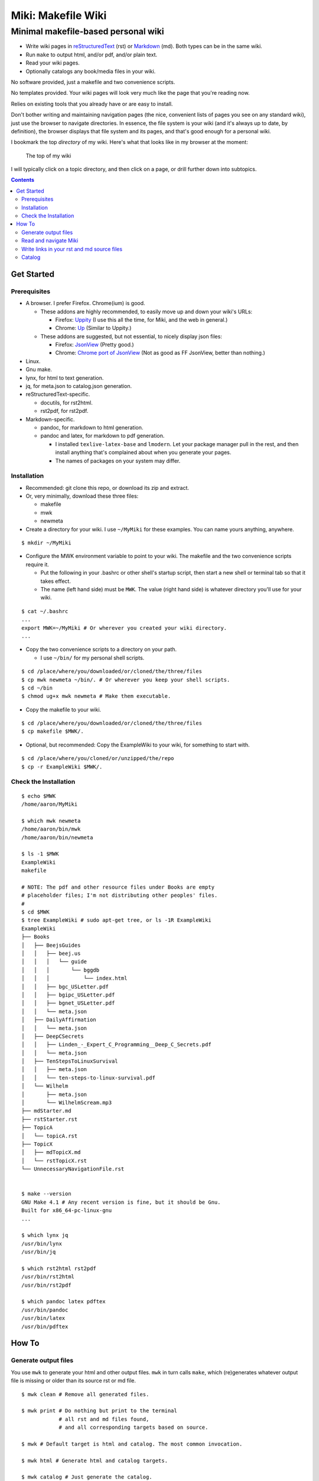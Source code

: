 <<<<<<<<<<<<<<<<<<<
Miki: Makefile Wiki
<<<<<<<<<<<<<<<<<<<

Minimal makefile-based personal wiki
<<<<<<<<<<<<<<<<<<<<<<<<<<<<<<<<<<<<

.. meta::
    :description: https://github.com/a3n/miki
	 Miki: minimal makefile-based personal wiki.

* Write wiki pages in `reStructuredText
  <https://en.wikipedia.org/wiki/ReStructuredText>`__ (rst)
  or `Markdown
  <https://en.wikipedia.org/wiki/Markdown>`__ (md).
  Both types can be in the same wiki.
* Run ``make`` to output html, and/or pdf, and/or plain text.
* Read your wiki pages.
* Optionally catalogs any book/media files in your wiki.

No software provided, just a makefile and two convenience scripts.

No templates provided.
Your wiki pages will look very much like the page that you're reading now.

Relies on existing tools that you already have or are easy to install.

Don't bother writing and maintaining navigation pages
(the nice, convenient lists of pages you see on any standard wiki),
just use the browser to navigate directories.
In essence, the file system is your wiki
(and it's always up to date, by definition),
the browser displays that file system and its pages,
and that's good enough for a personal wiki.

I bookmark the top `directory` of my wiki.
Here's what that looks like in my browser at the moment:

.. figure:: aaronsMiki.png
   :width: 100 %
   :target: aaronsMiki.png
   :alt: The top of my wiki

   The top of my wiki

I will typically click on a topic directory,
and then click on a page,
or drill further down into subtopics.

.. contents::

Get Started
===========

Prerequisites
-------------

* A browser. I prefer Firefox. Chrome(ium) is good.

  * These addons are highly recommended,
    to easily move up and down your wiki's URLs:

    * Firefox: `Uppity
      <https://addons.mozilla.org/en-US/firefox/addon/uppity/>`__
      (I use this all the time, for Miki, and the web in general.)
    * Chrome: `Up
      <https://chrome.google.com/webstore/detail/up/iohgglcbddjknnemakghbjadinmopafl>`__
      (Similar to Uppity.)
  * These addons are suggested, but not essential,
    to nicely display json files:

    * Firefox: `JsonView <https://addons.mozilla.org/en-US/firefox/addon/jsonview>`__
      (Pretty good.)
    * Chrome: `Chrome port of JsonView <https://chrome.google.com/webstore/detail/jsonview/chklaanhfefbnpoihckbnefhakgolnmc>`__
      (Not as good as FF JsonView, better than nothing.)

* Linux.
* Gnu make.
* lynx, for html to text generation.
* jq, for meta.json to catalog.json generation.
* reStructuredText-specific.

  * docutils, for rst2html.
  * rst2pdf, for rst2pdf.

* Markdown-specific.

  * pandoc, for markdown to html generation.
  * pandoc and latex, for markdown to pdf generation.

    * I installed ``texlive-latex-base`` and ``lmodern``.
      Let your package manager pull in the rest,
      and then install anything that's complained about
      when you generate your pages.
    * The names of packages on your system may differ.

Installation
------------

* Recommended: git clone this repo, or download its zip and extract.
* Or, very minimally, download these three files:

  * makefile
  * mwk
  * newmeta

* Create a directory for your wiki.
  I use ``~/MyMiki`` for these examples.
  You can name yours anything, anywhere.

::

  $ mkdir ~/MyMiki

* Configure the MWK environment variable to point to your wiki.
  The makefile and the two convenience scripts require it.

  * Put the following in your .bashrc or other shell's startup script,
    then start a new shell or terminal tab so that it takes effect.
  * The name (left hand side) must be ``MWK``.
    The value (right hand side) is
    whatever directory you'll use for your wiki.

::

  $ cat ~/.bashrc
  ...
  export MWK=~/MyMiki # Or wherever you created your wiki directory.
  ...

* Copy the two convenience scripts to a directory on your path.

  * I use ``~/bin/`` for my personal shell scripts.

::

  $ cd /place/where/you/downloaded/or/cloned/the/three/files
  $ cp mwk newmeta ~/bin/. # Or wherever you keep your shell scripts.
  $ cd ~/bin
  $ chmod ug+x mwk newmeta # Make them executable.

* Copy the makefile to your wiki.

::

  $ cd /place/where/you/downloaded/or/cloned/the/three/files
  $ cp makefile $MWK/.

* Optional, but recommended: Copy the ExampleWiki to your wiki,
  for something to start with.

::

  $ cd /place/where/you/cloned/or/unzipped/the/repo
  $ cp -r ExampleWiki $MWK/.

Check the Installation
----------------------

::

  $ echo $MWK
  /home/aaron/MyMiki

  $ which mwk newmeta
  /home/aaron/bin/mwk
  /home/aaron/bin/newmeta

  $ ls -1 $MWK
  ExampleWiki
  makefile

  # NOTE: The pdf and other resource files under Books are empty
  # placeholder files; I'm not distributing other peoples' files.
  #
  $ cd $MWK
  $ tree ExampleWiki # sudo apt-get tree, or ls -1R ExampleWiki
  ExampleWiki
  ├── Books
  │   ├── BeejsGuides
  │   │   ├── beej.us
  │   │   │   └── guide
  │   │   │       └── bggdb
  │   │   │           └── index.html
  │   │   ├── bgc_USLetter.pdf
  │   │   ├── bgipc_USLetter.pdf
  │   │   ├── bgnet_USLetter.pdf
  │   │   └── meta.json
  │   ├── DailyAffirmation
  │   │   └── meta.json
  │   ├── DeepCSecrets
  │   │   ├── Linden_-_Expert_C_Programming__Deep_C_Secrets.pdf
  │   │   └── meta.json
  │   ├── TenStepsToLinuxSurvival
  │   │   ├── meta.json
  │   │   └── ten-steps-to-linux-survival.pdf
  │   └── Wilhelm
  │       ├── meta.json
  │       └── WilhelmScream.mp3
  ├── mdStarter.md
  ├── rstStarter.rst
  ├── TopicA
  │   └── topicA.rst
  ├── TopicX
  │   ├── mdTopicX.md
  │   └── rstTopicX.rst
  └── UnnecessaryNavigationFile.rst


  $ make --version
  GNU Make 4.1 # Any recent version is fine, but it should be Gnu.
  Built for x86_64-pc-linux-gnu
  ...

  $ which lynx jq
  /usr/bin/lynx
  /usr/bin/jq

  $ which rst2html rst2pdf
  /usr/bin/rst2html
  /usr/bin/rst2pdf

  $ which pandoc latex pdftex
  /usr/bin/pandoc
  /usr/bin/latex
  /usr/bin/pdftex

How To
======

Generate output files
---------------------

You use ``mwk`` to generate your html and other output files.
``mwk`` in turn calls ``make``, which (re)generates whatever output file
is missing or older than its source rst or md file.

::

  $ mwk clean # Remove all generated files.

  $ mwk print # Do nothing but print to the terminal
              # all rst and md files found,
              # and all corresponding targets based on source.

  $ mwk # Default target is html and catalog. The most common invocation.

  $ mwk html # Generate html and catalog targets.

  $ mwk catalog # Just generate the catalog.

  $ mwk pdf # Just generate pdf output files from rst and md files.

  $ mwk text # Generates html files, and then text files from those.

  $ mwk all # Generates all output file types.

  $ mwk -B [target] # Force generation, regardless of up to dateness.
                    # Options like -B are passed through to make.

* Generate html files.

::

  # You can run mwk from any directory on your system,
  # even outside the wiki, and the files will be generated
  # in their proper places.
  #
  # For the moment, we care about what happens in ExampleWiki,
  # so we'll go there.
  #
  $ cd $MWK/ExampleWiki

  $ mwk clean # Just to be sure we're both starting from zero.
  cleaned

  $ ls -1
  Books
  mdStarter.md
  rstStarter.rst
  TopicA
  TopicX
  UnnecessaryNavigationFile.rst

  $ mwk
  ... make output ..

  $ ls -1
  Books
  mdStarter.html
  mdStarter.md
  rstStarter.html
  rstStarter.rst
  TopicA
  TopicX
  UnnecessaryNavigationFile.html
  UnnecessaryNavigationFile.rst

Now there are three new html files.
The topic directories also have new html files.

Read and navigate Miki
----------------------

You know how wikis work, and how the web works in general.
You write links in pages, and you follow them.

You do the same with Miki,
but I recommend not writing pages, or parts of pages,
that are mostly navigational.

Instead, use your browser to navigate directories,
and click on files when you get there.
Directory listings are always up to date,
and you'll have to fix fewer broken links when you move things around.

* In your browser, bookmark the top `directory` of your wiki,
  rather than a page in the top directory.

* Create a directory for each topic, and subdirectories for subtopics.

  * Create whatever rst or md source files you need
    in your topic directories.
  * Write links that are relevant to your topic
    in your source files.

    * In my opinion, "the top of my main wiki"
      is not relevant to your topic.
    * But a link to another page within the topic may be useful.

* Click down through the topic directories and pages as needed.

Here's where the Firefox Uppity addon,
or the Chrome Up addon, shows its worth.

Drill down to a page somewhere down in your wiki.
Now decide to go to the top of the wiki
(or anywhere in between, if you like).

I'll go to a page in TopicA.
There's no purely navigational link,
and specifically no link to the top.

You could repeatedly click the back button,
and depending on the route you took to get to this file,
you might end up where you want. Or not.

Uppity/Up let's you move up the URL levels,
similar to moving up in a file manager.

.. figure:: uppity.png
   :width: 100 %
   :target: uppity.png
   :alt: The current URL exposed

   The current URL exposed

* I'm viewing topicA.html.
* I want to go to the top of the wiki.
* Click on Uppity's dropdown, next to the green swoop arrow.

  * We're down at topicA.html in the URL.
  * All URL levels are available to choose.
  * I've moved the mouse to .../MyMiki.
  * If I click there, that directory will be displayed.

If you click on the green swoop arrow itself, instead of the dropdown,
Uppity will immediately move you up one URL level.

Write links in your rst and md source files
-------------------------------------------

* In your rst files,
  write your links to other wiki pages/files like this:

::

  `Topic A <$MWK/ExampleWiki/TopicA/topicA.rst>`__
  (that's two underscores at the end)

  `Some pdf <$MWK/ExampleWiki/TopicA/somePdf.pdf>`__

  `html file that you copied in, not based on an rst file
  <$MWK/ExampleWiki/TopicA/copiedExternal.html>`__

  `External web page <https://en.wikipedia.org/wiki/Main_Page>`__


* You can also link to md files from an rst file:

::

  `Topic M <$MWK/ExampleWiki/TopicM/topicM.md>`__
  (We're still in an rst file, so we write rst style links.)

* In your md files,
  write your links to other wiki pages/files like this:

::

  [Topic Z]($MWK/ExampleWiki/TopicZ/topicZ.md>)

  [Some pdf]($MWK/ExampleWiki/TopicZ/topicZ.pdf>)

  [html file that you copied in, not based on an md file]($MWK/ExampleWiki/TopicZ/copiedExternal.html>)

  [External web page](https://en.wikipedia.org/wiki/Main_Page)

* You can also link to rst files from an md file:

::

  [Topic T]($MWK/ExampleWiki/TopicT/topicT.rst>)
  (We're still in an md file, so we write md style links.)


In the rst and md files that you write,
links to other rst and md files should be written
with their .rst and .md suffixes, not .html.
This allows you to take advantage of a feature in some editors (e.g. Vim)
where you can jump to the file under the cursor.

``mwk`` will translate those endings to .html,
so that the generated html pages' links point to other html pages.

You should also shorten your file URLs by substituting ``$MWK``
for the top of your wiki location.
This lets you rename your wiki's top level directory name
(as long as you redefine the MWK environment variable),
or move it to another directory, or to another machine,
and start over with a new name,
and not break internal links.

Also, good text editors like Vim understand the environment variable,
so jumping to the file under the cursor works fine.

During file generation, ``mwk`` will expand the variable,
and prepend ``file://`` so the browser can get to the generated file.

Catalog
-------

Have you grown sleepy from reading this far? Take a nap and come back.

::

  L2 use bed.
  Fade to black.
  Wake up with sword.
  ...

Miki includes a bare bones book/media catalog tool,
which you don't have to use.

Each cataloged resource has an associated ``meta.json`` file
describing the resource.
When you run ``mwk``, it looks for all ``meta.json`` files in the wiki
and collects them all into a single ``catalog.json`` file
at the top of the wiki.

I wrote it because I found it convenient to keep my book and
other resource files within Miki, to link to them,
and I wanted a single listing of all my resources.
And now that I have that single listing,
I find it convenient to keep all my books there,
whether I link to them or not.

The included ``newmeta`` script
will create a starter meta.json file for you:

::

  $ cd $MWK/anywhere/DirectoryThatHasYourBook
  
  $ newmeta yourbook.pdf

  $ cat meta.json
  {
      "title": "yourbook.pdf",
      "subtitle": "yourbook.pdf",
      "categoryPrimary": "none",
      "categorySecondary": "none",
      "link": "$MWK/anywhere/DirectoryThatHasYourBook/yourbook.pdf",
      "note": "Edit all fields except link and meta.",
      "meta": "$MWK/anywhere/DirectoryThatHasYourBook/meta.json"
  }

The following targets will build the catalog.

::

 $ mwk

 $ mwk html

 $ mwk catalog

 $ mwk all

``$MWK/catalog.json`` is generated at the very top of the wiki,
regardless of where the ``meta.json`` files are found.

I organize my books and other resource media under a single ``Books``
directory, with one directory per resource.
As long as it's in your wiki, the name or location of your
resource directory doesn't matter.
In fact you don't have to keep all your cataloged resources in one
directory; scatter them throughout your wiki if you like.

::

  $cd $MWK/ExampleWiki
  
  $ tree -L 2 -F Books 
  Books
  ├── BeejsGuides/
  │   ├── beej.us/
  │   ├── bgc_USLetter.pdf
  │   ├── bgipc_USLetter.pdf
  │   ├── bgnet_USLetter.pdf
  │   └── meta.json
  ├── DailyAffirmation/
  │   └── meta.json
  ├── DeepCSecrets/
  │   ├── Linden_-_Expert_C_Programming__Deep_C_Secrets.pdf
  │   └── meta.json
  ├── TenStepsToLinuxSurvival/
  │   ├── meta.json
  │   └── ten-steps-to-linux-survival.pdf
  └── Wilhelm/
      ├── meta.json
      └── WilhelmScream.mp3

Read the various included ``meta.json`` files in ExampleWiki.
It's pretty flexible.

I don't use category directories, like, say `Science`,
with all science book directories under there;
that way lies madness and maintenance.
All organization is done in the ``catalog.json`` generated file,
based on categories in the individual ``meta.json`` files.

If you keep your book directories in one overall directory,
then you can think of it like this:

* The Books directory is like a sql table.
* Each book directory under Books is a record.
* The fields in meta.json are columns.
* The link field points to a binary blob.
* The title field is the primary key.

  * Or the individual book directory is the primary key.
  * Or, most of the fields are a compound primary key.
  * This is a loose analogy.

* The category fields in meta.json are foreign keys.

Here's ``Wilhelm/meta.json``:

::

  {
      "title": "The Wilhelm Scream",
      "subtitle": "Audio sample",
      "categoryPrimary": "Civilization",
      "categorySecondary": "Audio",
      "link": "$MWK/ExampleWiki/Books/Wilhelm/WilhelmScream.mp3",
      "source": "https://archive.org/details/WilhelmScreamSample",
      "note": "Creative Commons, Public Domain",
      "meta": "$MWK/ExampleWiki/Books/Wilhelm/meta.json"
  }

The only fields that ``mwk catalog`` cares about are:

* "title"
* "categoryPrimary"
* "categorySecondary"

If you use them (everything is optional),
those three fields `should` have plain string values as shown,
but they can be any legal json, including arrays and objects.
``mwk`` will cause all objects from all found ``meta.json`` files
to be collected in a single ``catalog.json`` file,
sorted by title and grouped by categories.

If you also have a "link" field,
whose value is a link to the book or other resource,
then ``catalog.json`` will include that link,
and you can easily browse your books.

    In Firefox,
    the recommended addon JsonView makes the link fields clickable.
    In Chrome, I have not found any json viewer addon
    that will make a ``file:`` URL clickable. YMMV.

Every field in a meta.json object is optional,
and you can add new fields.
The only requirement is that inside an object must be valid json.

* Read the ``meta.json`` files included with ``ExampleWiki``
  for ideas on how to document your resources.

::

  $cd $MWK/ExampleWiki
  
  $ tree -L 2 -F Books 
  Books
  ├── BeejsGuides/
  │   ├── beej.us/
  │   ├── bgc_USLetter.pdf
  │   ├── bgipc_USLetter.pdf
  │   ├── bgnet_USLetter.pdf
  │   └── meta.json

There are four resources in ``BeejsGuides``,
the three pdfs you see above,
and an html file down in ``BeejsGuides/beej.us/``.
They are all tracked in the single ``meta.json`` file,
with four json objects.

Note that the four top-level json objects in ``meta.json``
are `not` separated by commas.
Everything `within` a top level object must be legal json,
but the object(s) at the top of a meta.json file
are free floating in the universe until ``mwk``
collects them into an array in ``catalog.json``.

::

  ├── DailyAffirmation/
  │   └── meta.json

This ``meta.json`` file does not track a file on disk,
it just tracks a thought, contained in `meta.json` as a note.
It shows up in ``$MWK/catalog.json`` like any other tracked resource.

::

  ├── DeepCSecrets/
  │   ├── Linden_-_Expert_C_Programming__Deep_C_Secrets.pdf
  │   └── meta.json
  ├── TenStepsToLinuxSurvival/
  │   ├── meta.json
  │   └── ten-steps-to-linux-survival.pdf

These two ``meta.json`` files each track a single pdf file.

::

  └── Wilhelm/
      ├── meta.json
      └── WilhelmScream.mp3

This ``meta.json`` file tracks an mp3 file.

